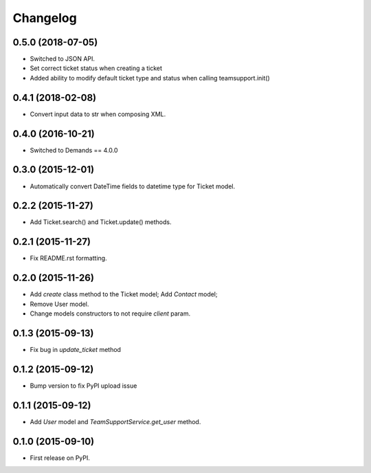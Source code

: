 Changelog
=========

0.5.0 (2018-07-05)
------------------

- Switched to JSON API.
- Set correct ticket status when creating a ticket
- Added ability to modify default ticket type and status when calling
  teamsupport.init()


0.4.1 (2018-02-08)
------------------

- Convert input data to str when composing XML.

0.4.0 (2016-10-21)
----------------

- Switched to Demands == 4.0.0

0.3.0 (2015-12-01)
------------------

- Automatically convert DateTime fields to datetime type for Ticket model.

0.2.2 (2015-11-27)
------------------

- Add Ticket.search() and Ticket.update() methods.

0.2.1 (2015-11-27)
------------------

- Fix README.rst formatting.

0.2.0 (2015-11-26)
------------------

-  Add `create` class method to the Ticket model; Add `Contact` model;
-  Remove User model.
-  Change models constructors to not require `client` param.

0.1.3 (2015-09-13)
------------------

-  Fix bug in `update_ticket` method

0.1.2 (2015-09-12)
------------------

-  Bump version to fix PyPI upload issue

0.1.1 (2015-09-12)
------------------

-  Add `User` model and `TeamSupportService.get_user` method.

0.1.0 (2015-09-10)
------------------

-  First release on PyPI.
